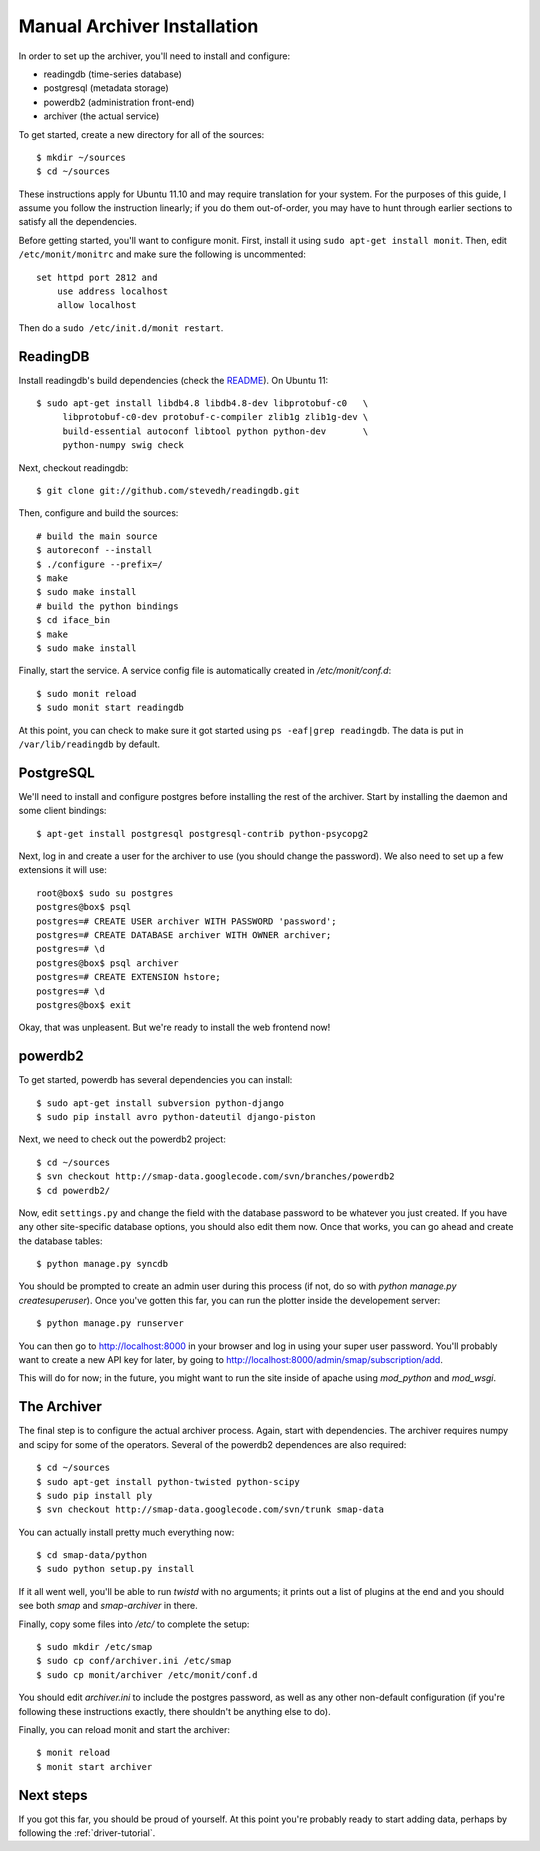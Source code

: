 .. _archiver-install-manual:

Manual Archiver Installation
----------------------------

In order to set up the archiver, you'll need to install and configure:

* readingdb (time-series database)
* postgresql (metadata storage)
* powerdb2 (administration front-end)
* archiver (the actual service)

To get started, create a new directory for all of the sources::

  $ mkdir ~/sources
  $ cd ~/sources

These instructions apply for Ubuntu 11.10 and may require translation
for your system.  For the purposes of this guide, I assume you follow
the instruction linearly; if you do them out-of-order, you may have to
hunt through earlier sections to satisfy all the dependencies.

Before getting started, you'll want to configure monit.  First,
install it using ``sudo apt-get install monit``.  Then, edit
``/etc/monit/monitrc`` and make sure the following is uncommented::

  set httpd port 2812 and
      use address localhost
      allow localhost

Then do a ``sudo /etc/init.d/monit restart``.

ReadingDB
~~~~~~~~~

Install readingdb's build dependencies (check the `README
<https://github.com/stevedh/readingdb>`_).  On Ubuntu 11::

  $ sudo apt-get install libdb4.8 libdb4.8-dev libprotobuf-c0   \
       libprotobuf-c0-dev protobuf-c-compiler zlib1g zlib1g-dev \
       build-essential autoconf libtool python python-dev       \
       python-numpy swig check 

Next, checkout readingdb::

  $ git clone git://github.com/stevedh/readingdb.git

Then, configure and build the sources::

  # build the main source
  $ autoreconf --install
  $ ./configure --prefix=/
  $ make
  $ sudo make install
  # build the python bindings
  $ cd iface_bin
  $ make
  $ sudo make install

Finally, start the service.  A service config file is automatically created in `/etc/monit/conf.d`::

  $ sudo monit reload
  $ sudo monit start readingdb

At this point, you can check to make sure it got started using ``ps
-eaf|grep readingdb``.  The data is put in ``/var/lib/readingdb`` by
default.

PostgreSQL
~~~~~~~~~~

We'll need to install and configure postgres before installing the
rest of the archiver.  Start by installing the daemon and some client
bindings::

  $ apt-get install postgresql postgresql-contrib python-psycopg2

Next, log in and create a user for the archiver to use (you should
change the password).  We also need to set up a few extensions it will
use::

  root@box$ sudo su postgres
  postgres@box$ psql
  postgres=# CREATE USER archiver WITH PASSWORD 'password';
  postgres=# CREATE DATABASE archiver WITH OWNER archiver;
  postgres=# \d
  postgres@box$ psql archiver 
  postgres=# CREATE EXTENSION hstore;
  postgres=# \d
  postgres@box$ exit

Okay, that was unpleasent.  But we're ready to install the web frontend now!

powerdb2
~~~~~~~~

To get started, powerdb has several dependencies you can install::

  $ sudo apt-get install subversion python-django
  $ sudo pip install avro python-dateutil django-piston

Next, we need to check out the powerdb2 project::

  $ cd ~/sources
  $ svn checkout http://smap-data.googlecode.com/svn/branches/powerdb2
  $ cd powerdb2/

Now, edit ``settings.py`` and change the field with the database
password to be whatever you just created.  If you have any other
site-specific database options, you should also edit them now.  Once
that works, you can go ahead and create the database tables::

  $ python manage.py syncdb

You should be prompted to create an admin user during this process (if
not, do so with `python manage.py createsuperuser`).  Once you've gotten
this far, you can run the plotter inside the developement server::

  $ python manage.py runserver 

You can then go to http://localhost:8000 in your browser and log in
using your super user password.  You'll probably want to create a new
API key for later, by going to
http://localhost:8000/admin/smap/subscription/add.

This will do for now; in the future, you might want to run the site
inside of apache using `mod_python` and `mod_wsgi`.

The Archiver
~~~~~~~~~~~~

The final step is to configure the actual archiver process.  Again,
start with dependencies.  The archiver requires numpy and scipy for
some of the operators.  Several of the powerdb2 dependences are also
required::

  $ cd ~/sources
  $ sudo apt-get install python-twisted python-scipy
  $ sudo pip install ply
  $ svn checkout http://smap-data.googlecode.com/svn/trunk smap-data

You can actually install pretty much everything now::

  $ cd smap-data/python
  $ sudo python setup.py install

If it all went well, you'll be able to run `twistd` with no arguments;
it prints out a list of plugins at the end and you should see both
`smap` and `smap-archiver` in there.

Finally, copy some files into `/etc/` to complete the setup::

  $ sudo mkdir /etc/smap
  $ sudo cp conf/archiver.ini /etc/smap
  $ sudo cp monit/archiver /etc/monit/conf.d

You should edit `archiver.ini` to include the postgres password, as well
as any other non-default configuration (if you're following these
instructions exactly, there shouldn't be anything else to do).

Finally, you can reload monit and start the archiver::

  $ monit reload
  $ monit start archiver

Next steps
~~~~~~~~~~

If you got this far, you should be proud of yourself.  At this point
you're probably ready to start adding data, perhaps by following the
:ref:`driver-tutorial`.